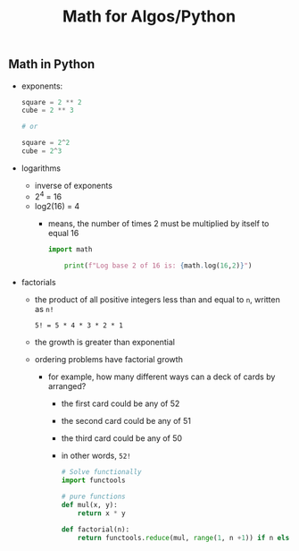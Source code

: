 #+title: Math for Algos/Python

** Math in Python
- exponents:
  #+BEGIN_SRC python
    square = 2 ** 2
    cube = 2 ** 3

    # or

    square = 2^2
    cube = 2^3
  #+END_SRC

- logarithms
  - inverse of exponents
  - 2^4 = 16
  - log2(16) = 4
    + means, the number of times 2 must be multiplied by itself to equal 16
  #+BEGIN_SRC python
    import math

        print(f"Log base 2 of 16 is: {math.log(16,2)}")
  #+END_SRC

- factorials
  - the product of all positive integers less than and equal to ~n~, written as ~n!~
  #+BEGIN_SRC shell
    5! = 5 * 4 * 3 * 2 * 1
  #+END_SRC
  - the growth is greater than exponential
  - ordering problems have factorial growth
    + for example, how many different ways can a deck of cards by arranged?
      - the first card could be any of 52
      - the second card could be any of 51
      - the third card could be any of 50
      - in other words, ~52!~
  #+BEGIN_SRC python
    # Solve functionally
    import functools

    # pure functions
    def mul(x, y):
        return x * y

    def factorial(n):
        return functools.reduce(mul, range(1, n +1)) if n else 1
  #+END_SRC
